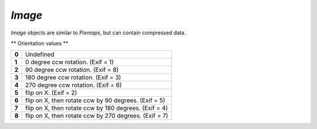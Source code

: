 .. Copyright (C) 2001-2023 Artifex Software, Inc.
.. All Rights Reserved.


.. default-domain:: js

.. _mutool_object_image:



.. _mutool_run_js_api_image:




`Image`
------------

`Image` objects are similar to `Pixmaps`, but can contain compressed data.


.. method:: new Image(ref)

    *Constructor method*.

    Create a new image from a `Pixmap` data, or load an image from a file.

    :return: `Image`.

    **Example**

    .. code-block:: javascript

        var image = new Image("my-image-file.png");


.. method:: getWidth()

    Get the image width in pixels.

    :return: The width value.

.. method:: getHeight()

    Get the image height in pixels.

    :return: The height value.

.. method:: getXResolution()

    Returns the x resolution for the `Image`.

    :return: `Int` Image resolution in dots per inch.


.. method:: getYResolution()

    Returns the y resolution for the `Image`.

    :return: `Int` Image resolution in dots per inch.

.. method:: getColorSpace()

    Returns the `ColorSpace` for the `Image`.

    :return: `ColorSpace`.



.. method:: getNumberOfComponents()

    Number of colors; plus one if an alpha channel is present.

    :return: `Integer`.


.. method:: getBitsPerComponent()

    Returns the number of bits per component.

    :return: `Integer`.


.. method:: getInterpolate()

    Returns *true* if interpolated was used during decoding.

    :return: `Boolean`.


.. method:: getColorKey()

    Returns an array with 2 * N integers for an N component image with color key masking, or `null` if masking is not used. Each pair of integers define an interval, and component values within that interval are not painted.

    :return: `[]`.

.. method:: getDecode()

    Returns an array with 2 * N numbers for an N component image with color mapping, or `null` if mapping is not used. Each pair of numbers define the lower and upper values to which the component values are mapped linearly.

    :return: `[]`.


.. method:: getOrientation()

    Returns the orientation of the image.

    :return: `Integer`.

.. method:: setOrientation(orientation)

    Set the image orientation to the given orientation.

    :arg orientation: `Integer` Orientation value.


** Orientation values **

.. list-table::
   :header-rows: 0

   * - **0**
     - Undefined
   * - **1**
     - 0 degree ccw rotation. (Exif = 1)
   * - **2**
     - 90 degree ccw rotation. (Exif = 8)
   * - **3**
     - 180 degree ccw rotation. (Exif = 3)
   * - **4**
     - 270 degree ccw rotation. (Exif = 6)
   * - **5**
     - flip on X. (Exif = 2)
   * - **6**
     - flip on X, then rotate ccw by 90 degrees. (Exif = 5)
   * - **7**
     - flip on X, then rotate ccw by 180 degrees. (Exif = 4)
   * - **8**
     - flip on X, then rotate ccw by 270 degrees. (Exif = 7)


.. method:: getImageMask()

    Returns *true* if this image is an image mask.

    :return: `Boolean`.

.. method:: getMask()

    Get another `Image` used as a mask for this one.

    :return: `Image` (or `null`).



.. method:: toPixmap(scaledWidth, scaledHeight)

    Create a `Pixmap` from the image. The `scaledWidth` and `scaledHeight` arguments are optional, but may be used to decode a down-scaled `Pixmap`.

    :arg scaledWidth: Width value.
    :arg scaledHeight: Height value.

    :return: `Pixmap`.
